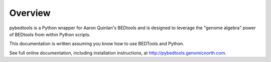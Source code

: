 Overview
--------
pybedtools is a Python wrapper for Aaron Quinlan's BEDtools and is
designed to leverage the "genome algebra" power of BEDtools from within
Python scripts.

This documentation is written assuming you know how to use BEDTools and
Python.

See full online documentation, including installation instructions, at
http://pybedtools.genomicnorth.com.
